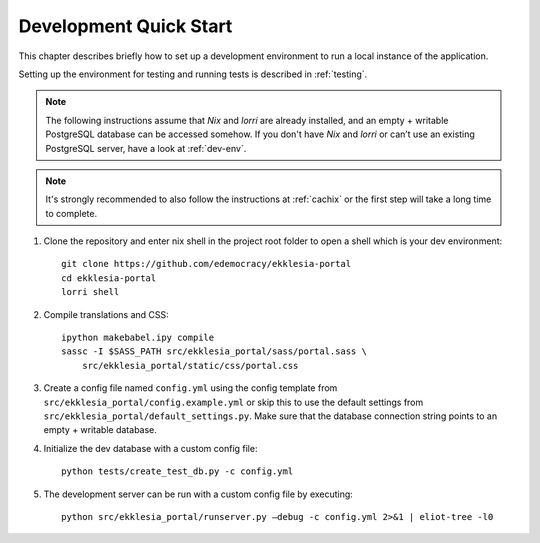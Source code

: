 .. _quickstart:

***********************
Development Quick Start
***********************

This chapter describes briefly how to set up a development environment to run a local instance of the application.

Setting up the environment for testing and running tests is described in :ref:`testing`.


.. note::

    The following instructions assume that *Nix* and *lorri* are already installed,
    and an empty + writable PostgreSQL database can be accessed somehow.
    If you don't have *Nix* and *lorri* or can’t use an existing PostgreSQL server,
    have a look at :ref:`dev-env`.

.. note::

    It's strongly recommended to also follow the instructions at :ref:`cachix`
    or the first step will take a long time to complete.


1. Clone the repository and enter nix shell in the project root folder to open a shell which is
   your dev environment::

    git clone https://github.com/edemocracy/ekklesia-portal
    cd ekklesia-portal
    lorri shell

2. Compile translations and CSS::

    ipython makebabel.ipy compile
    sassc -I $SASS_PATH src/ekklesia_portal/sass/portal.sass \
        src/ekklesia_portal/static/css/portal.css


3. Create a config file named ``config.yml`` using the config template
   from ``src/ekklesia_portal/config.example.yml`` or skip this to use
   the default settings from ``src/ekklesia_portal/default_settings.py``.
   Make sure that the database connection string points to an
   empty + writable database.

4. Initialize the dev database with a custom config file::

    python tests/create_test_db.py -c config.yml


5. The development server can be run with a custom config file by
   executing::

    python src/ekklesia_portal/runserver.py –debug -c config.yml 2>&1 | eliot-tree -l0
